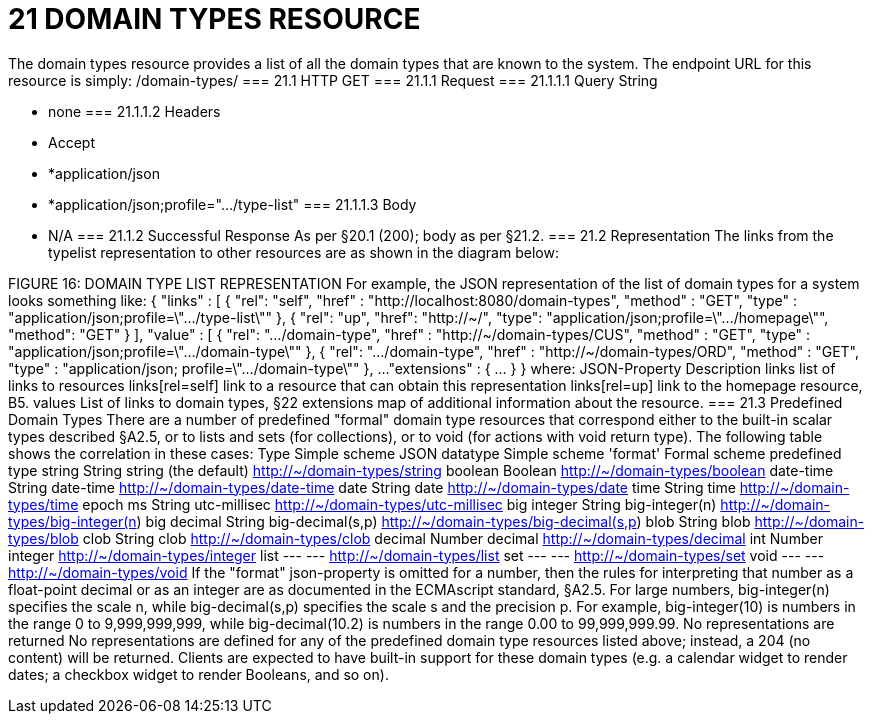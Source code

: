 = 21	DOMAIN TYPES RESOURCE

The domain types resource provides a list of all the domain types that are known to the system.
The endpoint URL for this resource is simply:
/domain-types/
=== 21.1	HTTP GET
=== 21.1.1	Request
=== 21.1.1.1	Query String

* none
=== 21.1.1.2	Headers

* Accept

* *application/json

* *application/json;profile=".../type-list"
=== 21.1.1.3	Body

* N/A
=== 21.1.2	Successful Response
As per §20.1 (200); body as per §21.2.
=== 21.2	Representation
The links from the typelist representation to other resources are as shown in the diagram below:

FIGURE 16: DOMAIN TYPE LIST REPRESENTATION
For example, the JSON representation of the list of domain types for a system looks something like:
{   "links" : [ {     "rel": "self",     "href" : "http://localhost:8080/domain-types",     "method" : "GET",     "type" : "application/json;profile=\".../type-list\""     }, {
"rel": "up",
"href": "http://~/",
"type": "application/json;profile=\".../homepage\"",
"method": "GET"
}
],   "value" : [ {     "rel": ".../domain-type",     "href" : "http://~/domain-types/CUS",     "method" : "GET",     "type" : "application/json;profile=\".../domain-type\""   }, {     "rel": ".../domain-type",     "href" : "http://~/domain-types/ORD",     "method" : "GET",     "type" : "application/json; profile=\".../domain-type\""   },
...
"extensions" : { ... } }
where:
JSON-Property	Description
links	list of links to resources
links[rel=self]	link to a resource that can obtain this representation
links[rel=up]	link to the homepage resource, B5.
values	List of links to domain types, §22
extensions	map of additional information about the resource.
=== 21.3	Predefined Domain Types
There are a number of predefined "formal" domain type resources that correspond either to the built-in scalar types described §A2.5, or to lists and sets (for collections), or to void (for actions with void return type).
The following table shows the correlation in these cases:
Type	Simple scheme
JSON datatype 	Simple scheme 'format'	Formal scheme
predefined type
string	String	string
(the default)	http://~/domain-types/string
boolean	Boolean		http://~/domain-types/boolean
date-time	String	date-time	http://~/domain-types/date-time
date	String	date	http://~/domain-types/date
time	String	time	http://~/domain-types/time
epoch ms 	String	utc-millisec	http://~/domain-types/utc-millisec
big integer	String	big-integer(n)	http://~/domain-types/big-integer(n)
big decimal	String	big-decimal(s,p)	http://~/domain-types/big-decimal(s,p)
blob	String	blob	http://~/domain-types/blob
clob	String	clob	http://~/domain-types/clob
decimal	Number	decimal	http://~/domain-types/decimal
int	Number	integer	http://~/domain-types/integer
list	---	---	http://~/domain-types/list
set	---	---	http://~/domain-types/set
void	---	---	http://~/domain-types/void
If the "format" json-property is omitted for a number, then the rules for interpreting that number as a float-point decimal or as an integer are as documented in the ECMAscript standard, §A2.5.
For large numbers, big-integer(n) specifies the scale n, while big-decimal(s,p) specifies the scale s and the precision p.
For example, big-integer(10) is numbers in the range 0 to 9,999,999,999, while big-decimal(10.2) is numbers in the range 0.00 to 99,999,999.99.
No representations are returned
No representations are defined for any of the predefined domain type resources listed above; instead, a 204 (no content) will be returned. Clients are expected to have built-in support for these domain types (e.g. a calendar widget to render dates; a checkbox widget to render Booleans, and so on).

